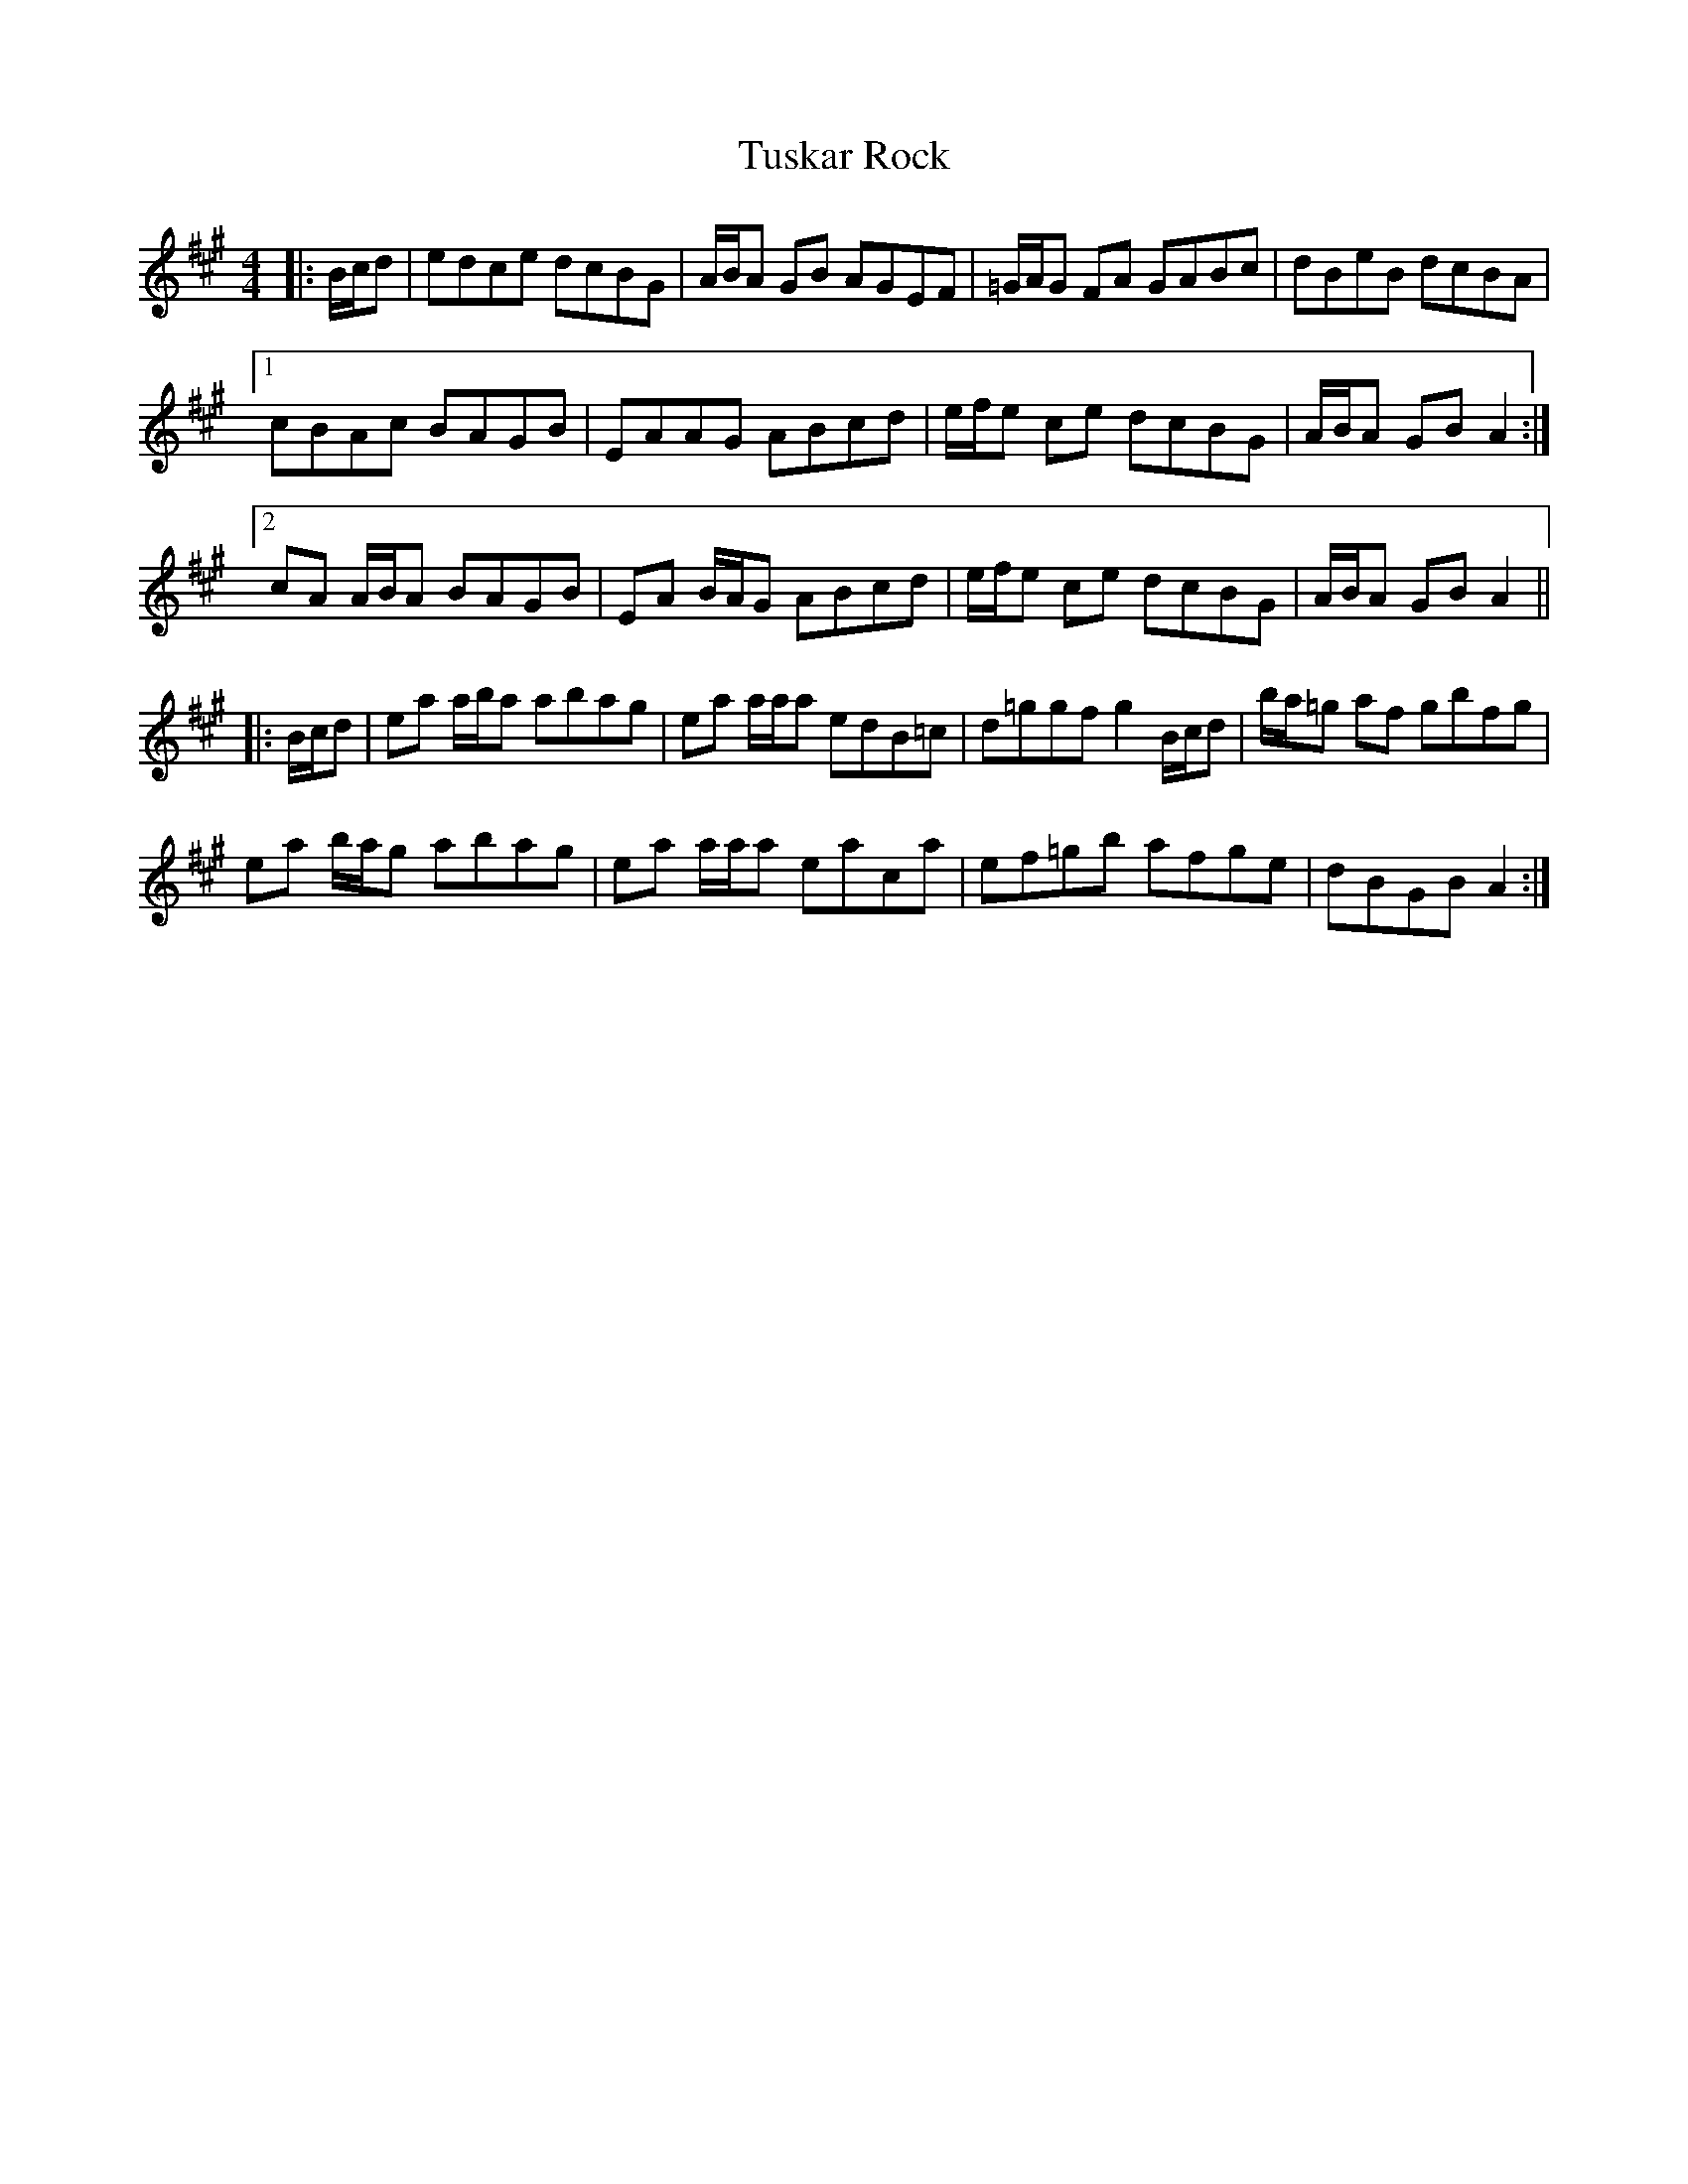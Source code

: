 X: 41370
T: Tuskar Rock
R: reel
M: 4/4
K: Amajor
|:B/c/d|edce dcBG|A/B/A GB AGEF|=G/A/G FA GABc|dBeB dcBA|
[1cBAc BAGB|EAAG ABcd|e/f/e ce dcBG|A/B/A GB A2:|
[2 cA A/B/A BAGB|EA B/A/G ABcd|e/f/e ce dcBG|A/B/A GB A2||
|:B/c/d|ea a/b/a abag|ea a/a/a edB=c|d=ggf g2 B/c/d|b/a/=g af gbfg|
ea b/a/g abag|ea a/a/a eaca|ef=gb afge|dBGB A2:|

